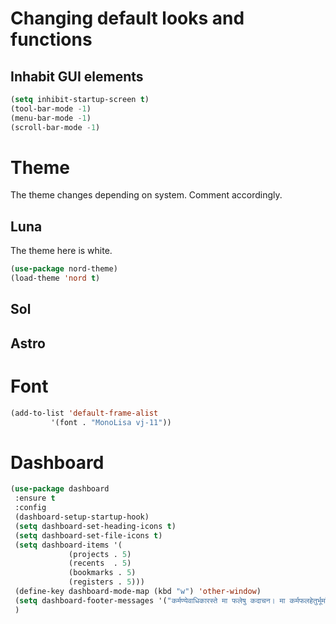 * Changing default looks and functions
** Inhabit GUI elements
#+begin_src emacs-lisp
  (setq inhibit-startup-screen t)
  (tool-bar-mode -1)
  (menu-bar-mode -1)
  (scroll-bar-mode -1)
#+end_src
* Theme
The theme changes depending on system. Comment accordingly.
** Luna
The theme here is white.
#+begin_src emacs-lisp
  (use-package nord-theme)
  (load-theme 'nord t)
#+end_src
** Sol
** Astro
* Font
#+begin_src emacs-lisp
  (add-to-list 'default-frame-alist
	       '(font . "MonoLisa vj-11"))
#+end_src
* Dashboard
#+begin_src emacs-lisp
  (use-package dashboard
   :ensure t
   :config
   (dashboard-setup-startup-hook)
   (setq dashboard-set-heading-icons t)
   (setq dashboard-set-file-icons t)
   (setq dashboard-items '(
			   (projects . 5)
			   (recents  . 5)
			   (bookmarks . 5)
			   (registers . 5)))
   (define-key dashboard-mode-map (kbd "w") 'other-window)
   (setq dashboard-footer-messages '("कर्मण्येवाधिकारस्ते मा फलेषु कदाचन। मा कर्मफलहेतुर्भूर्मा ते सङ्गोऽस्त्वकर्मणि।।"))
   )
#+end_src


